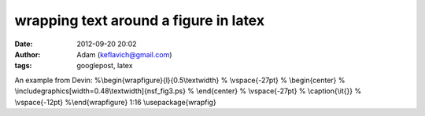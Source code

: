 wrapping text around a figure in latex
######################################
:date: 2012-09-20 20:02
:author: Adam (keflavich@gmail.com)
:tags: googlepost, latex

An example from Devin:
%\\begin{wrapfigure}{l}{0.5\\textwidth}
% \\vspace{-27pt}
% \\begin{center}
% \\includegraphics[width=0.48\\textwidth]{nsf\_fig3.ps}
% \\end{center}
% \\vspace{-27pt}
% \\caption{\\it{}}
% \\vspace{-12pt}
%\\end{wrapfigure}
1:16
\\usepackage{wrapfig}
